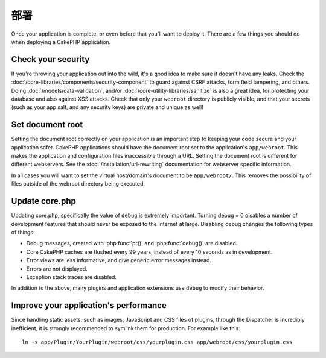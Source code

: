 部署
##########

Once your application is complete, or even before that you'll want to deploy it.
There are a few things you should do when deploying a CakePHP application.

Check your security
===================

If you're throwing your application out into the wild, it's a good idea to make
sure it doesn't have any leaks. Check the :doc:`/core-libraries/components/security-component` to guard against
CSRF attacks, form field tampering, and others. Doing :doc:`/models/data-validation`, and/or
:doc:`/core-utility-libraries/sanitize` is also a great idea, for protecting your
database and also against XSS attacks. Check that only your ``webroot`` directory
is publicly visible, and that your secrets (such as your app salt, and
any security keys) are private and unique as well!

Set document root
=================

Setting the document root correctly on your application is an important step to
keeping your code secure and your application safer. CakePHP applications
should have the document root set to the application's ``app/webroot``.  This
makes the application and configuration files inaccessible through a URL.
Setting the document root is different for different webservers.  See the
:doc:`/installation/url-rewriting` documentation for webserver specific
information.

In all cases you will want to set the virtual host/domain's document to be
``app/webroot/``. This removes the possibility of files outside of the webroot
directory being executed.

Update core.php
===============

Updating core.php, specifically the value of ``debug`` is extremely important.
Turning debug = 0 disables a number of development features that should never be
exposed to the Internet at large. Disabling debug changes the following types of
things:

* Debug messages, created with :php:func:`pr()` and :php:func:`debug()` are
  disabled.
* Core CakePHP caches are flushed every 99 years, instead of every 10 seconds as
  in development.
* Error views are less informative, and give generic error messages instead.
* Errors are not displayed.
* Exception stack traces are disabled.

In addition to the above, many plugins and application extensions use ``debug``
to modify their behavior.

Improve your application's performance
======================================

Since handling static assets, such as images, JavaScript and CSS files of plugins,
through the Dispatcher is incredibly inefficient, it is strongly recommended to symlink
them for production. For example like this::

    ln -s app/Plugin/YourPlugin/webroot/css/yourplugin.css app/webroot/css/yourplugin.css

.. meta::
    :title lang=zh_CN: Deployment
    :keywords lang=zh_CN: stack traces,application extensions,set document,installation documentation,development features,generic error,document root,func,debug,caches,error messages,configuration files,webroot,deployment,cakephp,applications
